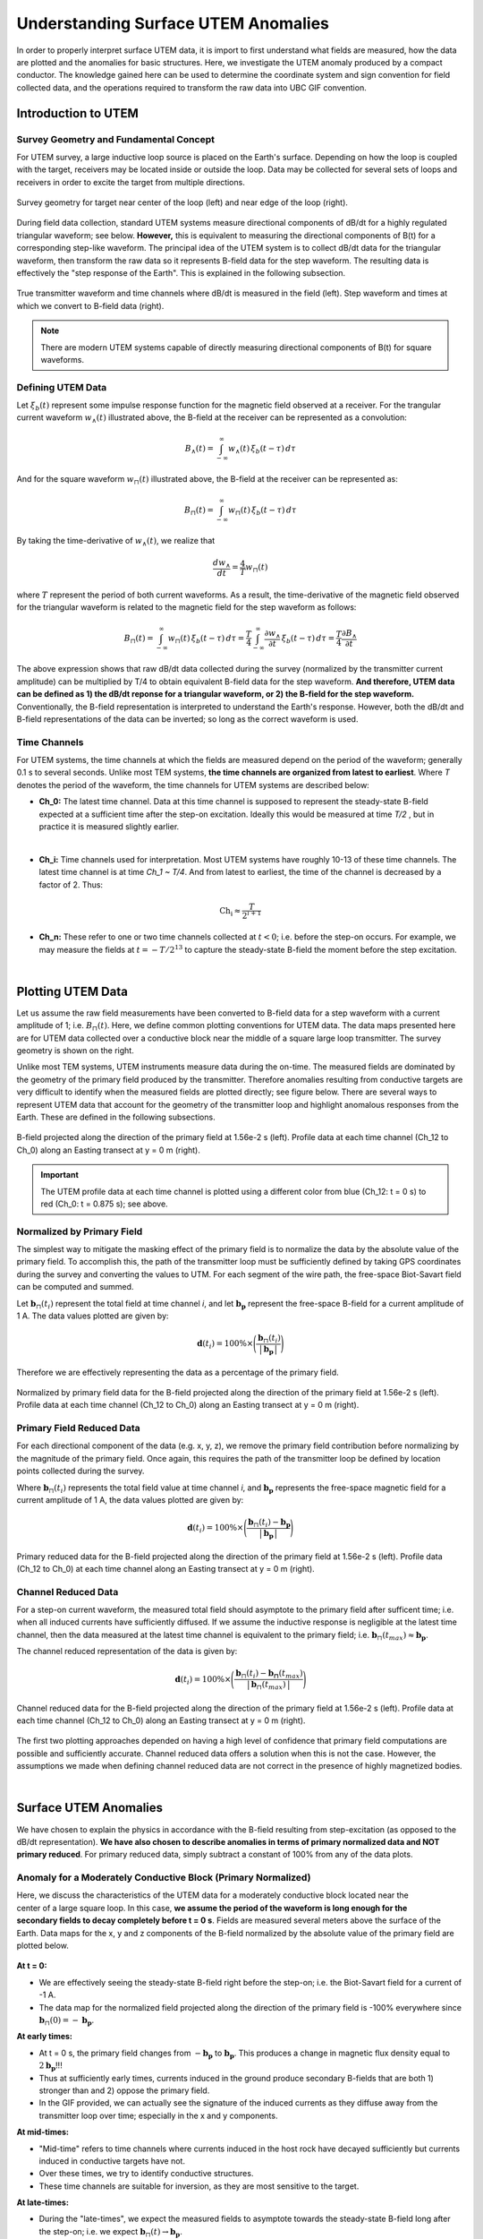 .. _comprehensive_workflow_utem_1:


Understanding Surface UTEM Anomalies
====================================

In order to properly interpret surface UTEM data, it is import to first understand what fields are measured, how the data are plotted and the anomalies for basic structures. Here, we investigate the UTEM anomaly produced by a compact conductor. The knowledge gained here can be used to determine the coordinate system and sign convention for field collected data, and the operations required to transform the raw data into UBC GIF convention.

Introduction to UTEM
--------------------

Survey Geometry and Fundamental Concept
^^^^^^^^^^^^^^^^^^^^^^^^^^^^^^^^^^^^^^^

For UTEM survey, a large inductive loop source is placed on the Earth's surface. Depending on how the loop is coupled with the target, receivers may be located inside or outside the loop. Data may be collected for several sets of loops and receivers in order to excite the target from multiple directions.

.. figure:: images/survey_geometry.png
    :align: center
    :width: 600

    Survey geometry for target near center of the loop (left) and near edge of the loop (right).


During field data collection, standard UTEM systems measure directional components of dB/dt for a highly regulated triangular waveform; see below. **However,** this is equivalent to measuring the directional components of B(t) for a corresponding step-like waveform. The principal idea of the UTEM system is to collect dB/dt data for the triangular waveform, then transform the raw data so it represents B-field data for the step waveform. The resulting data is effectively the "step response of the Earth". This is explained in the following subsection.


.. figure:: images/waveform.png
    :align: center
    :width: 700

    True transmitter waveform and time channels where dB/dt is measured in the field (left). Step waveform and times at which we convert to B-field data (right).


.. note:: There are modern UTEM systems capable of directly measuring directional components of B(t) for square waveforms.


Defining UTEM Data
^^^^^^^^^^^^^^^^^^

Let :math:`\xi_b(t)` represent some impulse response function for the magnetic field observed at a receiver. For the trangular current waveform :math:`w_{\wedge}(t)` illustrated above, the B-field at the receiver can be represented as a convolution:

.. math::
    B_\wedge (t) = \int_{-\infty}^{\infty} w_\wedge (t) \, \xi_b(t-\tau ) \, d\tau

And for the square waveform :math:`w_{\sqcap}(t)` illustrated above, the B-field at the receiver can be represented as:

.. math::
    B_\sqcap (t) = \int_{-\infty}^{\infty} w_\sqcap (t) \, \xi_b(t-\tau ) \, d\tau

By taking the time-derivative of :math:`w_{\wedge}(t)`, we realize that

.. math::
    \frac{d w_{\wedge}}{dt} = \frac{4}{T} w_\sqcap (t)

where :math:`T` represent the period of both current waveforms. As a result, the time-derivative of the magnetic field observed for the triangular waveform is related to the magnetic field for the step waveform as follows:

.. math::
    B_\sqcap (t)
    = \int_{-\infty}^{\infty} w_\sqcap (t) \, \xi_b(t-\tau ) \, d\tau
    = \frac{T}{4} \int_{-\infty}^{\infty} \frac{\partial w_\wedge}{\partial t} \, \xi_b(t-\tau ) \, d\tau
    = \frac{T}{4} \frac{\partial B_\wedge}{\partial t}


The above expression shows that raw dB/dt data collected during the survey (normalized by the transmitter current amplitude) can be multiplied by T/4 to obtain equivalent B-field data for the step waveform.
**And therefore, UTEM data can be defined as 1) the dB/dt reponse for a triangular waveform, or 2) the B-field for the step waveform.** Conventionally, the B-field representation is interpreted to understand the Earth's response. However, both the dB/dt and B-field representations of the data can be inverted; so long as the correct waveform is used.


Time Channels
^^^^^^^^^^^^^

For UTEM systems, the time channels at which the fields are measured depend on the period of the waveform; generally 0.1 s to several seconds. Unlike most TEM systems, **the time channels are organized from latest to earliest**. Where *T* denotes the period of the waveform, the time channels for UTEM systems are described below:

- **Ch_0:** The latest time channel. Data at this time channel is supposed to represent the steady-state B-field expected at a sufficient time after the step-on excitation. Ideally this would be measured at time *T/2* , but in practice it is measured slightly earlier.
|

- **Ch_i:** Time channels used for interpretation. Most UTEM systems have roughly 10-13 of these time channels. The latest time channel is at time *Ch_1 ~ T/4*. And from latest to earliest, the time of the channel is decreased by a factor of 2. Thus:

.. math::
    \textrm{Ch_i} \approx \frac{T}{2^{i+1}}


- **Ch_n:** These refer to one or two time channels collected at :math:`t<0`; i.e. before the step-on occurs. For example, we may measure the fields at :math:`t = -T/2^{13}` to capture the steady-state B-field the moment before the step excitation.


.. figure:: images/example_survey_geometry.png
    :align: right
    :width: 250

|

.. _comprehensive_workflow_utem_1_plotting:

Plotting UTEM Data
------------------

Let us assume the raw field measurements have been converted to B-field data for a step waveform with a current amplitude of 1; i.e. :math:`B_\sqcap (t)`. Here, we define common plotting conventions for UTEM data. The data maps presented here are for UTEM data collected over a conductive block near the middle of a square large loop transmitter. The survey geometry is shown on the right.

Unlike most TEM systems, UTEM instruments measure data during the on-time. The measured fields are dominated by the geometry of the primary field produced by the transmitter. Therefore anomalies resulting from conductive targets are very difficult to identify when the measured fields are plotted directly; see figure below. There are several ways to represent UTEM data that account for the geometry of the transmitter loop and highlight anomalous responses from the Earth. These are defined in the following subsections.


.. figure:: images/total_field.png
    :align: center
    :width: 700

    B-field projected along the direction of the primary field at 1.56e-2 s (left). Profile data at each time channel (Ch_12 to Ch_0) along an Easting transect at y = 0 m (right).

.. important:: The UTEM profile data at each time channel is plotted using a different color from blue (Ch_12: t = 0 s) to red (Ch_0: t = 0.875 s); see above.



Normalized by Primary Field
^^^^^^^^^^^^^^^^^^^^^^^^^^^

The simplest way to mitigate the masking effect of the primary field is to normalize the data by the absolute value of the primary field. To accomplish this, the path of the transmitter loop must be sufficiently defined by taking GPS coordinates during the survey and converting the values to UTM. For each segment of the wire path, the free-space Biot-Savart field can be computed and summed.

Let :math:`\mathbf{b}_\sqcap(t_i)` represent the total field at time channel *i*, and let :math:`\mathbf{b_p}` represent the free-space B-field for a current amplitude of 1 A. The data values plotted are given by:

.. math::
    \mathbf{d}(t_i) = 100\% \times \Bigg ( \frac{\mathbf{b}_\sqcap(t_i)}{\big | \, \mathbf{b_p} \, \big |} \Bigg )


Therefore we are effectively representing the data as a percentage of the primary field.


.. figure:: images/primary_normalized.png
    :align: center
    :width: 700

    Normalized by primary field data for the B-field projected along the direction of the primary field at 1.56e-2 s (left). Profile data at each time channel (Ch_12 to Ch_0) along an Easting transect at y = 0 m (right).


Primary Field Reduced Data
^^^^^^^^^^^^^^^^^^^^^^^^^^

For each directional component of the data (e.g. x, y, z), we remove the primary field contribution before normalizing by the magnitude of the primary field. Once again, this requires the path of the transmitter loop be defined by location points collected during the survey.

Where :math:`\mathbf{b}_\sqcap(t_i)` represents the total field value at time channel *i*, and :math:`\mathbf{b_p}` represents the free-space magnetic field for a current amplitude of 1 A, the data values plotted are given by:

.. math::
    \mathbf{d}(t_i) = 100\% \times \Bigg ( \frac{\mathbf{b}_\sqcap(t_i) - \mathbf{b_p}}{\big | \, \mathbf{b_p} \, \big |} \Bigg )



.. figure:: images/primary_reduced.png
    :align: center
    :width: 700

    Primary reduced data for the B-field projected along the direction of the primary field at 1.56e-2 s (left). Profile data (Ch_12 to Ch_0) at each time channel along an Easting transect at y = 0 m (right).



Channel Reduced Data
^^^^^^^^^^^^^^^^^^^^

For a step-on current waveform, the measured total field should asymptote to the primary field after sufficent time; i.e. when all induced currents have sufficiently diffused. If we assume the inductive response is negligible at the latest time channel, then the data measured at the latest time channel is equivalent to the primary field; i.e. :math:`\mathbf{b}_\sqcap(t_{max}) \approx \mathbf{b_p}`.

The channel reduced representation of the data is given by:


.. math::
    \mathbf{d}(t_i) = 100\% \times \Bigg ( \frac{\mathbf{b}_\sqcap(t_i) - \mathbf{b_\sqcap}(t_{max})}{\big | \, \mathbf{b}_\sqcap(t_{max}) \, \big |} \Bigg )


.. figure:: images/primary_reduced.png
    :align: center
    :width: 700

    Channel reduced data for the B-field projected along the direction of the primary field at 1.56e-2 s (left). Profile data at each time channel (Ch_12 to Ch_0) along an Easting transect at y = 0 m (right).


The first two plotting approaches depended on having a high level of confidence that primary field computations are possible and sufficiently accurate. Channel reduced data offers a solution when this is not the case. However, the assumptions we made when defining channel reduced data are not correct in the presence of highly magnetized bodies.

|



Surface UTEM Anomalies
----------------------

We have chosen to explain the physics in accordance with the B-field resulting from step-excitation (as opposed to the dB/dt representation). **We have also chosen to describe anomalies in terms of primary normalized data and NOT primary reduced**. For primary reduced data, simply subtract a constant of 100\% from any of the data plots.

Anomaly for a Moderately Conductive Block (Primary Normalized)
^^^^^^^^^^^^^^^^^^^^^^^^^^^^^^^^^^^^^^^^^^^^^^^^^^^^^^^^^^^^^^

.. figure:: images/primary_normalized_low.PNG
    :align: right
    :width: 350

Here, we discuss the characteristics of the UTEM data for a moderately conductive block located near the center of a large square loop. In this case, **we assume the period of the waveform is long enough for the secondary fields to decay completely before t = 0 s**. Fields are measured several meters above the surface of the Earth. Data maps for the x, y and z components of the B-field normalized by the absolute value of the primary field are plotted below.

.. figure:: images/primary_normalized_low.gif
    :align: center
    :width: 700


**At t = 0:**

- We are effectively seeing the steady-state B-field right before the step-on; i.e. the Biot-Savart field for a current of -1 A.
- The data map for the normalized field projected along the direction of the primary field is -100\% everywhere since :math:`\mathbf{b}_\sqcap (0)=-\mathbf{b_p}`. 

**At early times:**

- At t = 0 s, the primary field changes from :math:`-\mathbf{b_p}` to :math:`\mathbf{b_p}`. This produces a change in magnetic flux density equal to :math:`2\mathbf{b_p}`!!!
- Thus at sufficiently early times, currents induced in the ground produce secondary B-fields that are both 1) stronger than and 2) oppose the primary field.
- In the GIF provided, we can actually see the signature of the induced currents as they diffuse away from the transmitter loop over time; especially in the x and y components.

**At mid-times:**

- "Mid-time" refers to time channels where currents induced in the host rock have decayed sufficiently but currents induced in conductive targets have not.
- Over these times, we try to identify conductive structures.
- These time channels are suitable for inversion, as they are most sensitive to the target.

**At late-times:**

- During the "late-times", we expect the measured fields to asymptote towards the steady-state B-field long after the step-on; i.e. we expect :math:`\mathbf{b}_\sqcap (t) \rightarrow \mathbf{b_p}`.
- This occurs at earlier times if the Earth is more resistive and at latter times if the Earth is more conductive; a fact that helps determine the appropriate period for your current waveform.
- The primary normalized data projected along the direction of the primary field should approach 100\% everywhere since after sufficient time :math:`\mathbf{b}_\sqcap (t) \approx \mathbf{b_p}`.

.. important::
    - In the case of **primary reduced data**, the removal of the free-space primary field effectively shifts the data maps so that they asymptote to 0\%. So long as *Ch_0* is approximately measuring a steady-state field, this is also true for **channel reduced data**.  



Anomaly for a Highly Conductive Block (Primary Normalized)
^^^^^^^^^^^^^^^^^^^^^^^^^^^^^^^^^^^^^^^^^^^^^^^^^^^^^^^^^^

.. figure:: images/primary_normalized_high.PNG
    :align: right
    :width: 350

Here, we discuss the characteristics of the UTEM data for a highly conductive block located near the center of a large square loop. In this case, **the waveform period is not long enough for the induced currents to decay fully over the course of each half-duty cycle**. Fields are measured several meters above the surface of the Earth. Data maps for the x, y and z components of the B-field normalized by the absolute value of the primary field are plotted below.

.. figure:: images/primary_normalized_high.gif
    :align: center
    :width: 700


**At t = 0:**

- Since the induced currents have not fully decayed over the course of the previous half duty cycle (-T/2 to 0), secondary fields are present at t = 0 s.
- The remnants of the signal produced at t < 0 s reduces the amplitude primary normalized data.
- This effect can be small (several percent) or very large (as seen above). The more conductive the target, the larger the effect and the more challenging it is to model accurately.

**At early times:**

- Depending on how conductive the target is (or how short the waveform period is), it may take a number time channels for this signature to dissappear. 

**At mid-times:**

- Unlike in the previous example, it may be more challenging to identify conductive targets at these times.

**At late-times:**

- At late times, the signal produced by the target has not decayed but is easily distinguishable.
- As t approaches T/2, the primary normalized data plots look like the ones at t = 0 s (except multplied by -1); i.e. we see the signal asymptote.


Anomaly for a Conductive and Susceptible Block (Primary Normalized)
^^^^^^^^^^^^^^^^^^^^^^^^^^^^^^^^^^^^^^^^^^^^^^^^^^^^^^^^^^^^^^^^^^^

.. figure:: images/primary_normalized_susceptible.PNG
    :align: right
    :width: 350

Here, we discuss the characteristics of the UTEM data for a moderately conductive and magnetically susceptible block located near the center of a large square loop. Fields are measured several meters above the surface of the Earth. Data maps for the x, y and z components of the B-field normalized by the absolute value of the primary field are plotted below.


.. figure:: images/primary_normalized_susceptible.gif
    :align: center
    :width: 700


**At t = 0:**

- We are effectively seeing the steady-state B-field right before the step-on; i.e. for a current of -1 A.
- In this case, the data map for the total field projected along the direction of the primary field has anomalous values below -100\% . These anomalous values are produced by the magnetostatic response of the block.
- This effect is generally negligible (less than 1\%), but can be significant (as seen above) for susceptibilities larger than 0.1 SI.

**At early and mid-times:**

- For most rocks, the impact of the magnetic properties on the inductive response is negligible. But for highly susceptible targets (as seen above), the effect is significant.
- In practice, it is better to identify susceptible structures from late time data as opposed to early time data.
- Once again, mid-times can be used to identify conductive targets.

**At late-times:**

- During the "late-times", the fields asymptote towards the steady-state total-field for a transmitter current of 1 A; which includes a magnetostatic response.
- It is over these time channels we generally examine the data maps to determine if there are susceptible structures.
- In this case, the data map for the field projected along the direction of the primary field has values larger than 100\% at locations near the susceptible target.
